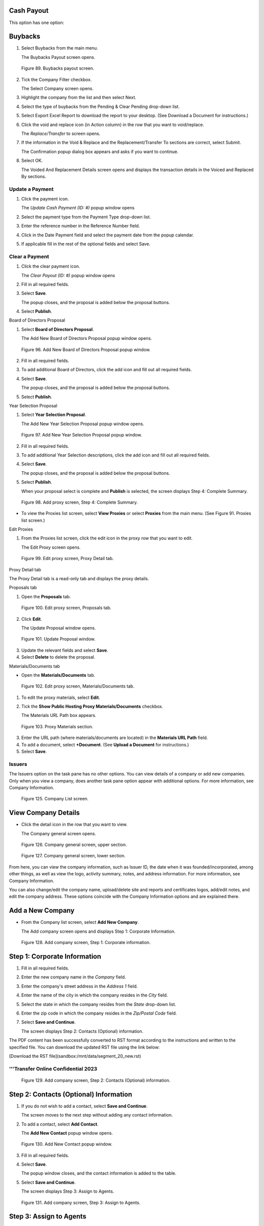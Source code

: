 Cash Payout
-----------

This option has one option:

Buybacks
---------

1. Select Buybacks from the main menu.

   | The Buybacks Payout screen opens.

.. figure:: _static/pdf_images/page_78_image_1.png
   :alt: Buybacks payout screen.

   Figure 89. Buybacks payout screen.

2. Tick the Company Filter checkbox.

   | The Select Company screen opens.

3. Highlight the company from the list and then select Next.
4. Select the type of buybacks from the Pending & Clear Pending drop-down list.
5. Select Export Excel Report to download the report to your desktop. (See Download a Document for instructions.)
6. Click the void and replace icon (in Action column) in the row that you want to void/replace.

   | The *Replace/Transfer* to screen opens.

7. If the information in the Void & Replace and the Replacement/Transfer To sections are correct, select Submit.

   | The Confirmation popup dialog box appears and asks if you want to continue.

8. Select OK.

   | The Voided And Replacement Details screen opens and displays the transaction details in the Voiced and Replaced By sections.



Update a Payment
================


1. Click the payment icon.

   | The *Update Cash Payment (ID: #)* popup window opens

2. Select the payment type from the Payment Type drop-down list.
3. Enter the reference number in the Reference Number field.
4. Click in the Date Payment field and select the payment date from the popup calendar.
5. If applicable fill in the rest of the optional fields and select Save.



Clear a Payment
===============

1. Click the clear payment icon.

   | The *Clear Payout (ID: #)* popup window opens

2. Fill in all required fields.
3. Select **Save**.

   | The popup closes, and the proposal is added below the proposal buttons.

4. Select **Publish**.

Board of Directors Proposal

1. Select **Board of Directors Proposal**.

   | The Add New Board of Directors Proposal popup window opens.

.. figure:: _static/pdf_images/page_83_image_1.png
   :alt: Add New Board of Directors Proposal popup window.

   Figure 96. Add New Board of Directors Proposal popup window.

2. Fill in all required fields.
3. To add additional Board of Directors, click the add icon and fill out all required fields.
4. Select **Save**.

   | The popup closes, and the proposal is added below the proposal buttons.

5. Select **Publish**.

Year Selection Proposal

1. Select **Year Selection Proposal**.

   | The Add New Year Selection Proposal popup window opens.

.. figure:: _static/pdf_images/page_83_image_2.png
   :alt: Add New Year Selection Proposal popup window.

   Figure 97. Add New Year Selection Proposal popup window.

2. Fill in all required fields.
3. To add additional Year Selection descriptions, click the add icon and fill out all required fields.
4. Select **Save**.

   | The popup closes, and the proposal is added below the proposal buttons.

5. Select **Publish**.

   | When your proposal select is complete and **Publish** is selected, the screen displays Step 4: Complete Summary.

.. figure:: _static/pdf_images/page_84_image_1.png
   :alt: Add proxy screen, Step 4: Complete Summary.

   Figure 98. Add proxy screen, Step 4: Complete Summary.

* To view the Proxies list screen, select **View Proxies** or select **Proxies** from the main menu. (See Figure 91. Proxies list screen.)

Edit Proxies

1. From the Proxies list screen, click the edit icon in the proxy row that you want to edit.

   | The Edit Proxy screen opens.

.. figure:: _static/pdf_images/page_84_image_2.png
   :alt: Edit proxy screen, Proxy Detail tab.

   Figure 99. Edit proxy screen, Proxy Detail tab.

Proxy Detail tab

The Proxy Detail tab is a read-only tab and displays the proxy details.

Proposals tab

1. Open the **Proposals** tab.

.. figure:: _static/pdf_images/page_85_image_1.png
   :alt: Edit proxy screen, Proposals tab.

   Figure 100. Edit proxy screen, Proposals tab.

2. Click **Edit**.

   | The Update Proposal window opens.

.. figure:: _static/pdf_images/page_85_image_2.png
   :alt: Update Proposal window.

   Figure 101. Update Proposal window.

3. Update the relevant fields and select **Save**.
4. Select **Delete** to delete the proposal.

Materials/Documents tab

* Open the **Materials/Documents** tab.

.. figure:: _static/pdf_images/page_86_image_1.png
   :alt: Edit proxy screen, Materials/Documents tab.

   Figure 102. Edit proxy screen, Materials/Documents tab.

1. To edit the proxy materials, select **Edit**.
2. Tick the **Show Public Hosting Proxy Materials/Documents** checkbox.

   | The Materials URL Path box appears.

.. figure:: _static/pdf_images/page_86_image_2.png
   :alt: Proxy Materials section.

   Figure 103. Proxy Materials section.

3. Enter the URL path (where materials/documents are located) in the **Materials URL Path** field.
4. To add a document, select **+Document**. (See **Upload a Document** for instructions.)
5. Select **Save**.

Issuers
=======

The Issuers option on the task pane has no other options. You can view details of a company or add new companies. Only when you view a company, does another task pane option appear with additional options. For more information, see Company Information.

.. figure:: _static/pdf_images/page_105_image_1.png
   :alt: Company List screen.

   Figure 125. Company List screen.

View Company Details
--------------------

- Click the detail icon in the row that you want to view.

  | The Company general screen opens.

.. figure:: _static/pdf_images/page_105_image_2.png
   :alt: Company general screen, upper section.

   Figure 126. Company general screen, upper section.

.. figure:: _static/pdf_images/page_106_image_1.png
   :alt: Company general screen, lower section.

   Figure 127. Company general screen, lower section.

From here, you can view the company information, such as Issuer ID, the date when it was founded/incorporated, among other things, as well as view the logo, activity summary, notes, and address information. For more information, see Company Information.

You can also change/edit the company name, upload/delete site and reports and certificates logos, add/edit notes, and edit the company address. These options coincide with the Company Information options and are explained there.

Add a New Company
-----------------

- From the Company list screen, select **Add New Company**.

  | The Add company screen opens and displays Step 1: Corporate Information.

.. figure:: _static/pdf_images/page_107_image_1.png
   :alt: Add company screen, Step 1: Corporate information.

   Figure 128. Add company screen, Step 1: Corporate information.

Step 1: Corporate Information
-----------------------------

1. Fill in all required fields.
2. Enter the new company name in the *Company* field.
3. Enter the company's street address in the *Address 1* field.
4. Enter the name of the city in which the company resides in the *City* field.
5. Select the state in which the company resides from the *State* drop-down list.
6. Enter the zip code in which the company resides in the *Zip/Postal Code* field.
7. Select **Save and Continue**.

   | The screen displays Step 2: Contacts (Optional) information.



The PDF content has been successfully converted to RST format according to the instructions and written to the specified file. You can download the updated RST file using the link below:

[Download the RST file](sandbox:/mnt/data/segment_20_new.rst)

'''Transfer Online Confidential 2023
=========================================

.. figure:: _static/pdf_images/page_108_image_1.png
   :alt: Add company screen, Step 2: Contacts (Optional) information.

   Figure 129. Add company screen, Step 2: Contacts (Optional) information.

Step 2: Contacts (Optional) Information
---------------------------------------

1. If you do not wish to add a contact, select **Save and Continue**.

   | The screen moves to the next step without adding any contact information.

2. To add a contact, select **Add Contact**.

   | The **Add New Contact** popup window opens.

.. figure:: _static/pdf_images/page_108_image_2.png
   :alt: Add New Contact popup window.

   Figure 130. Add New Contact popup window.

3. Fill in all required fields.

4. Select **Save**.

   | The popup window closes, and the contact information is added to the table.

5. Select **Save and Continue**.

   | The screen displays Step 3: Assign to Agents.

.. figure:: _static/pdf_images/page_109_image_1.png
   :alt: Add company screen, Step 3: Assign to Agents.

   Figure 131. Add company screen, Step 3: Assign to Agents.

Step 3: Assign to Agents
-------------------------

1. Select the agent(s) to assign to this company by ticking the box next to the agent's name.

2. Select **Finish**.

   | The screen displays Step 4: Complete Summary.

.. figure:: _static/pdf_images/page_110_image_1.png
   :alt: Add company screen, Step 4: Complete Summary.

   Figure 132. Add company screen, Step 4: Complete Summary.

Step 4: Complete Summary
-------------------------

Although you will need to upload a shareholder list, you can opt to upload the list later. See **Upload Shareholder List** for more information.

Upload Shareholder List Later
-------------------------------

If you select **Upload Later**, the **Add Company** screen closes and the **Company list** screen opens and displays **Upload Shareholder List** in the **Status** column. An upload button is next to the **Status** column for you to use when you are ready to upload the list. Clicking this button will take you to the **Upload Shareholders data records** screen. For instructions, see **Upload Shareholder List**.

Activate the Issuer
---------------------

If you select **Activate** before downloading the shareholder list, you are activating this issuer, but you will not be able to upload the shareholder list after this.

Upload Shareholder List
-------------------------

- Select **Upload Shareholder List**.

  | The **Upload Shareholders data records** screen opens and displays six steps.
'''


The conversion of the provided PDF segment to RST format has been completed according to the provided guidelines, including the correct formatting of figures, actions and their results, and ensuring an extra space between headings.

You can download the completed RST file from the following link: [segment_21_new.rst](sandbox:/mnt/data/segment_21_new.rst).

'''111 Transfer Online Confidential 2023

.. figure:: _static/pdf_images/page_111_image_1.png
   :alt: Upload Shareholders data records screen, Step 1: Upload Shareholder List File.

   Figure 133. Upload Shareholders data records screen, Step 1: Upload Shareholder List File.

You will need to make sure that your shareholder details are completed and
entered in an Excel spreadsheet before you continue.

You can download a sample spreadsheet and use it to enter your information
before uploading your shareholder details. Download the instruction sheet to help
you fill out the information properly.

Step 1: Upload Shareholder List File

1. Select **Download Sample** and save it to your desktop. (See Download a Document for
   instructions.)

   | The sample file is downloaded to your desktop.

2. Select **Download Instruction Sheet** and save it to your desktop.

   | The instruction sheet is downloaded to your desktop.

3. Open the sample spreadsheet and instructions.

4. Fill out the spreadsheet and select **Upload Shareholder** to upload it to the system.

   | If the shareholder list uploaded successfully, the total number of shareholders,
   | certificates, and shares display just above the Cancel button.

5. Select **Next**.

   | The screen displays Step 2: Shareholder List.



112 Transfer Online Confidential 2023

.. figure:: _static/pdf_images/page_112_image_1.png
   :alt: Upload Shareholders data records screen, Step 2: Shareholder List.

   Figure 134. Upload Shareholders data records screen, Step 2: Shareholder List.

Step 2: Shareholder List

1. Verify that all fields are correct.

   | All fields are verified to be correct.

2. Select **Next**.

   | The screen displays Step 3: Data Validation.



113 Transfer Online Confidential 2023

.. figure:: _static/pdf_images/page_113_image_1.png
   :alt: Upload Shareholders data records screen, Step 3: Data Validation.

   Figure 135. Upload Shareholders data records screen, Step 3: Data Validation.

Step 3: Data Validation

1. Select the country from the drop-down list.

   | The default value is United States.

2. Select **Next**.

   | The screen opens and displays Step 4: Data Contd Validation.

.. figure:: _static/pdf_images/page_113_image_2.png
   :alt: Upload Shareholders data records screen, Step 4: Data Contd Validation.

   Figure 136. Upload Shareholders data records screen, Step 4: Data Contd Validation.
'''


The converted RST content has been saved successfully. You can download it from the link below:

[Download segment_22_new.rst](sandbox:/mnt/data/segment_22_new.rst)

'''
Transfer Online Confidential 2023
=================================

Step 4: Data Contd Validation
------------------------------

1. Match the security codes from the Match Security Codes drop-down list.

   Even if the default selection is correct, still select it, as it will display a green checkmark next to the field.

2. Match the restriction codes from the Match Restriction Codes drop-down list.

   Even if the default selection is correct, still select it, as it will display a green checkmark next to the field.

3. Select **Next**.

   | The screen displays Step 5: Authorized Shares Validation & Save to Database.

.. figure:: _static/pdf_images/page_114_image_1.png
   :alt: Upload Shareholders data records screen, Step 5: Authorized Shares Validation & Save to Database.

   Figure 137. Upload Shareholders data records screen, Step 5: Authorized Shares Validation & Save to Database.

Step 5: Authorized Shares Validation & Save to Database
-------------------------------------------------------

1. Enter the number of authorized shares in the Authorized Shares field.
2. Select **Finish**.

   | The screen displays Step 6: Complete Summary.

.. figure:: _static/pdf_images/page_115_image_1.png
   :alt: Upload Shareholders data records screen, Step 6: Complete Summary.

   Figure 138. Upload Shareholders data records screen, Step 6: Complete Summary.

Step 6: Complete Summary
------------------------

1. Select **Download Shareholder List Report** and download it to your desktop.
2. Open the report and review it for any errors.

   If there are errors in the report, you can edit them in the shareholder details screen.

3. To view the company details, select **View (name of company) Detail**.

   | Clicking this button opens the Company general screen. For more information on this screen, see General.

4. Select **Back to Company List** to return to the Company List screen.
